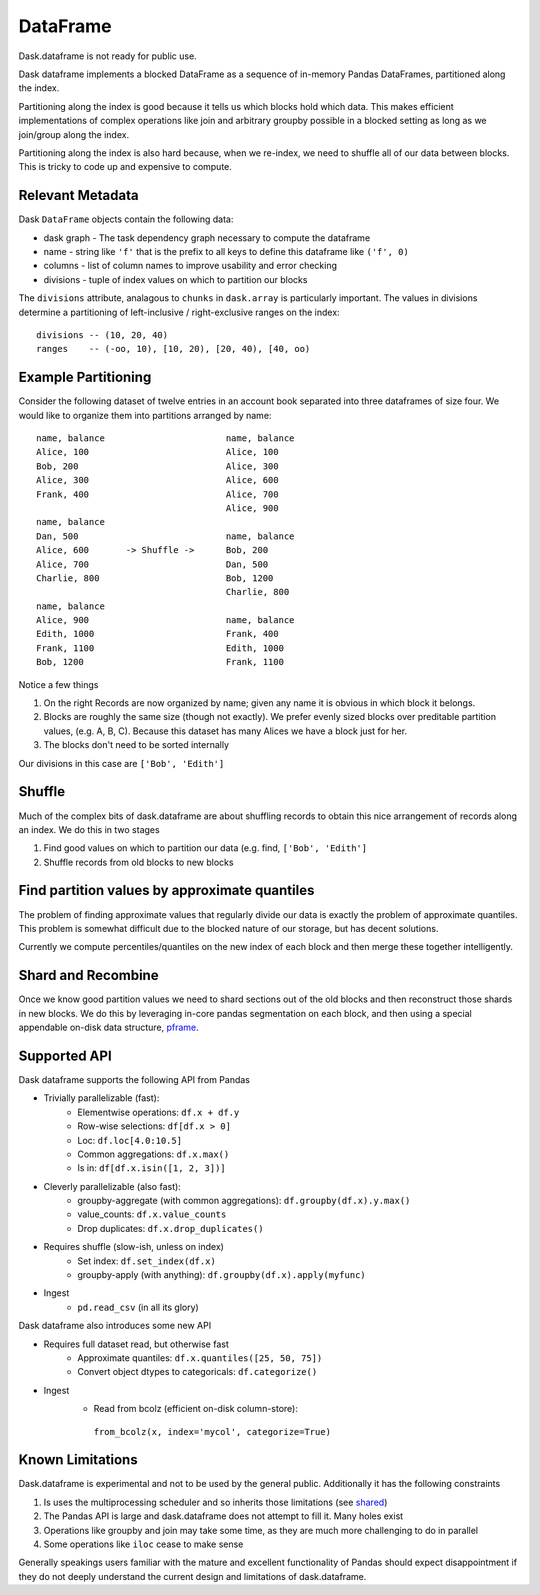 DataFrame
=========

Dask.dataframe is not ready for public use.

.. image:: images/frame.png
   :width: 30%
   :align: right
   :alt: A dask dataframe

Dask dataframe implements a blocked DataFrame as a sequence of in-memory Pandas
DataFrames, partitioned along the index.

Partitioning along the index is good because it tells us which blocks hold
which data.  This makes efficient implementations of complex operations like
join and arbitrary groupby possible in a blocked setting as long as we
join/group along the index.

Partitioning along the index is also hard because, when we re-index, we need to
shuffle all of our data between blocks.  This is tricky to code up and
expensive to compute.


Relevant Metadata
-----------------

Dask ``DataFrame`` objects contain the following data:

*  dask graph - The task dependency graph necessary to compute the dataframe
*  name - string like ``'f'`` that is the prefix to all keys to define this dataframe
   like ``('f', 0)``
*  columns - list of column names to improve usability and error checking
*  divisions - tuple of index values on which to partition our blocks

The ``divisions`` attribute, analagous to ``chunks`` in ``dask.array`` is
particularly important.  The values in divisions determine a partitioning of
left-inclusive / right-exclusive ranges on the index::

    divisions -- (10, 20, 40)
    ranges    -- (-oo, 10), [10, 20), [20, 40), [40, oo)


Example Partitioning
--------------------

Consider the following dataset of twelve entries in an account book separated
into three dataframes of size four.  We would like to organize them into
partitions arranged by name::

        name, balance                       name, balance
        Alice, 100                          Alice, 100
        Bob, 200                            Alice, 300
        Alice, 300                          Alice, 600
        Frank, 400                          Alice, 700
                                            Alice, 900
        name, balance
        Dan, 500                            name, balance
        Alice, 600       -> Shuffle ->      Bob, 200
        Alice, 700                          Dan, 500
        Charlie, 800                        Bob, 1200
                                            Charlie, 800
        name, balance
        Alice, 900                          name, balance
        Edith, 1000                         Frank, 400
        Frank, 1100                         Edith, 1000
        Bob, 1200                           Frank, 1100

Notice a few things

1.  On the right Records are now organized by name; given any name it is
    obvious in which block it belongs.
2.  Blocks are roughly the same size (though not exactly).  We prefer evenly
    sized blocks over preditable partition values, (e.g. A, B, C).  Because
    this dataset has many Alices we have a block just for her.
3.  The blocks don't need to be sorted internally

Our divisions in this case are ``['Bob', 'Edith']``


Shuffle
-------

Much of the complex bits of dask.dataframe are about shuffling records to obtain
this nice arrangement of records along an index.  We do this in two stages

1.  Find good values on which to partition our data
    (e.g. find, ``['Bob', 'Edith']``
2.  Shuffle records from old blocks to new blocks


Find partition values by approximate quantiles
----------------------------------------------

The problem of finding approximate values that regularly divide our data is
exactly the problem of approximate quantiles.  This problem is somewhat
difficult due to the blocked nature of our storage, but has decent solutions.

Currently we compute percentiles/quantiles on the new index of each block and
then merge these together intelligently.


Shard and Recombine
-------------------

Once we know good partition values we need to shard sections out of the old
blocks and then reconstruct those shards in new blocks.  We do this by
leveraging in-core pandas segmentation on each block, and then using a special
appendable on-disk data structure, pframe_.


Supported API
-------------

Dask dataframe supports the following API from Pandas

* Trivially parallelizable (fast):
    *  Elementwise operations:  ``df.x + df.y``
    *  Row-wise selections:  ``df[df.x > 0]``
    *  Loc:  ``df.loc[4.0:10.5]``
    *  Common aggregations:  ``df.x.max()``
    *  Is in:  ``df[df.x.isin([1, 2, 3])]``
* Cleverly parallelizable (also fast):
    *  groupby-aggregate (with common aggregations): ``df.groupby(df.x).y.max()``
    *  value_counts:  ``df.x.value_counts``
    *  Drop duplicates:  ``df.x.drop_duplicates()``
* Requires shuffle (slow-ish, unless on index)
    *  Set index:  ``df.set_index(df.x)``
    *  groupby-apply (with anything):  ``df.groupby(df.x).apply(myfunc)``
* Ingest
    *  ``pd.read_csv``  (in all its glory)

Dask dataframe also introduces some new API

* Requires full dataset read, but otherwise fast
    *  Approximate quantiles:  ``df.x.quantiles([25, 50, 75])``
    *  Convert object dtypes to categoricals:  ``df.categorize()``
* Ingest
    *  Read from bcolz (efficient on-disk column-store):
      ``from_bcolz(x, index='mycol', categorize=True)``


Known Limitations
-----------------

Dask.dataframe is experimental and not to be used by the general public.
Additionally it has the following constraints

1.  Is uses the multiprocessing scheduler and so inherits those limitations
    (see shared_)
2.  The Pandas API is large and dask.dataframe does not attempt to fill it.
    Many holes exist
3.  Operations like groupby and join may take some time, as they are much more
    challenging to do in parallel
4.  Some operations like ``iloc`` cease to make sense

Generally speakings users familiar with the mature and excellent functionality
of Pandas should expect disappointment if they do not deeply understand the
current design and limitations of dask.dataframe.

.. _Chest: http://github.com/ContinuumIO/chest
.. _pframe: pframe.html
.. _shared: shared.html

